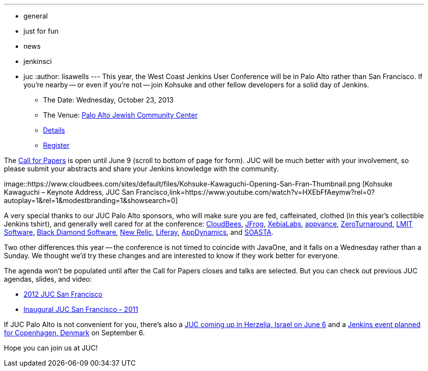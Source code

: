---
:layout: post
:title: Registration & Call for Papers Open for JUC Palo Alto
:nodeid: 422
:created: 1367361200
:tags:
  - general
  - just for fun
  - news
  - jenkinsci
  - juc
:author: lisawells
---
This year, the West Coast Jenkins User Conference will be in Palo Alto rather than San Francisco. If you're nearby -- or even if you're not -- join Kohsuke and other fellow developers for a solid day of Jenkins.

* The Date: Wednesday, October 23, 2013
* The Venue: https://www.paloaltojcc.org/[Palo Alto Jewish Community Center]
* https://www.cloudbees.com/jenkins/juc/juc-2013.cb[Details]
* https://www.eventbrite.com/event/6367028955[Register]

The https://www.cloudbees.com/jenkins/juc/juc-2013.cb[Call for Papers] is open until June 9 (scroll to bottom of page for form). JUC will be much better with your involvement, so please submit your abstracts and share your Jenkins knowledge with the community.

image::https://www.cloudbees.com/sites/default/files/Kohsuke-Kawaguchi-Opening-San-Fran-Thumbnail.png [Kohsuke Kawaguchi – Keynote Address, JUC San Francisco,link=https://www.youtube.com/watch?v=HXEbFfAeymw?rel=0?autoplay=1&amp;rel=1&amp;modestbranding=1&amp;showsearch=0]

A very special thanks to our JUC Palo Alto sponsors, who will make sure you are fed, caffeinated, clothed (in this year's collectible Jenkins tshirt), and generally well cared for at the conference: https://www.cloudbees.com[CloudBees], https://www.jfrog.com[JFrog], https://www.xebialabs.com[XebiaLabs], https://www.appvance.com[appvance], https://www.zeroturnaround.com[ZeroTurnaround], https://web.archive.org/web/20140106081207/http://lmitsoftware.com[LMIT Software], https://www.blackdiamond.com[Black Diamond Software], https://www.newrelic.com[New Relic], https://www.liferay.com[Liferay], https://www.appdynamics.com[AppDynamics], and https://www.soasta.com[SOASTA].

Two other differences this year -- the conference is not timed to coincide with JavaOne, and it falls on a Wednesday rather than a Sunday. We thought we'd try these changes and are interested to know if they work better for everyone.

The agenda won't be populated until after the Call for Papers closes and talks are selected. But you can check out previous JUC agendas, slides, and video:

* https://www.cloudbees.com/jenkins-user-conference-2012-san-francisco-abstracts.cb[2012 JUC San Francisco]
* https://www.cloudbees.com/jenkins-user-conference-2011-session-abstracts.cb[Inaugural JUC San Francisco - 2011]

If JUC Palo Alto is not convenient for you, there's also a https://jenkins-uc-israel-2013.eventbrite.com/[JUC coming up in Herzelia, Israel on June 6] and a https://www.praqma.com/events/jciusrcph13[Jenkins event planned for Copenhagen, Denmark] on September 6.

Hope you can join us at JUC!
